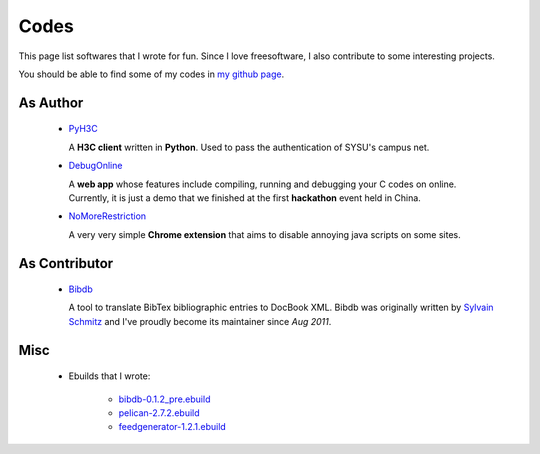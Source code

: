 Codes
########

This page list softwares that I wrote for fun. Since I love freesoftware, I also contribute to some interesting projects.

You should be able to find some of my codes in `my github page`_.

.. _`my github page`: https://github.com/houqp

As Author
=========

 - PyH3C_

   A **H3C client** written in **Python**. Used to pass the authentication of SYSU's campus net.

 - DebugOnline_

   A **web app** whose features include compiling, running and debugging your C codes on online. Currently, it is just a demo that we finished at the first **hackathon** event held in China.

 - NoMoreRestriction_

   A very very simple **Chrome extension** that aims to disable annoying java scripts on some sites.

.. _PyH3C: https://github.com/houqp/pyh3c
.. _DebugOnline: https://github.com/houqp/DebugOnline
.. _NoMoreRestriction: https://github.com/houqp/NoMoreRestriction
.. _Bibdb: http://houqp.github.com/bibdb

As Contributor
==============

 - Bibdb_

   A tool to translate BibTex bibliographic entries to DocBook XML.
   Bibdb was originally written by `Sylvain Schmitz`_ and I've proudly become its maintainer since *Aug 2011*.

.. _Sylvain Schmitz: http://www.lsv.ens-cachan.fr/~schmitz

Misc
====

 - | Ebuilds that I wrote:

     - bibdb-0.1.2_pre.ebuild_
     - pelican-2.7.2.ebuild_
     - feedgenerator-1.2.1.ebuild_

.. _bibdb-0.1.2_pre.ebuild: https://bugs.gentoo.org/show_bug.cgi?id=379531
.. _pelican-2.7.2.ebuild: https://bugs.gentoo.org/show_bug.cgi?id=379671
.. _feedgenerator-1.2.1.ebuild: https://bugs.gentoo.org/show_bug.cgi?id=379701

